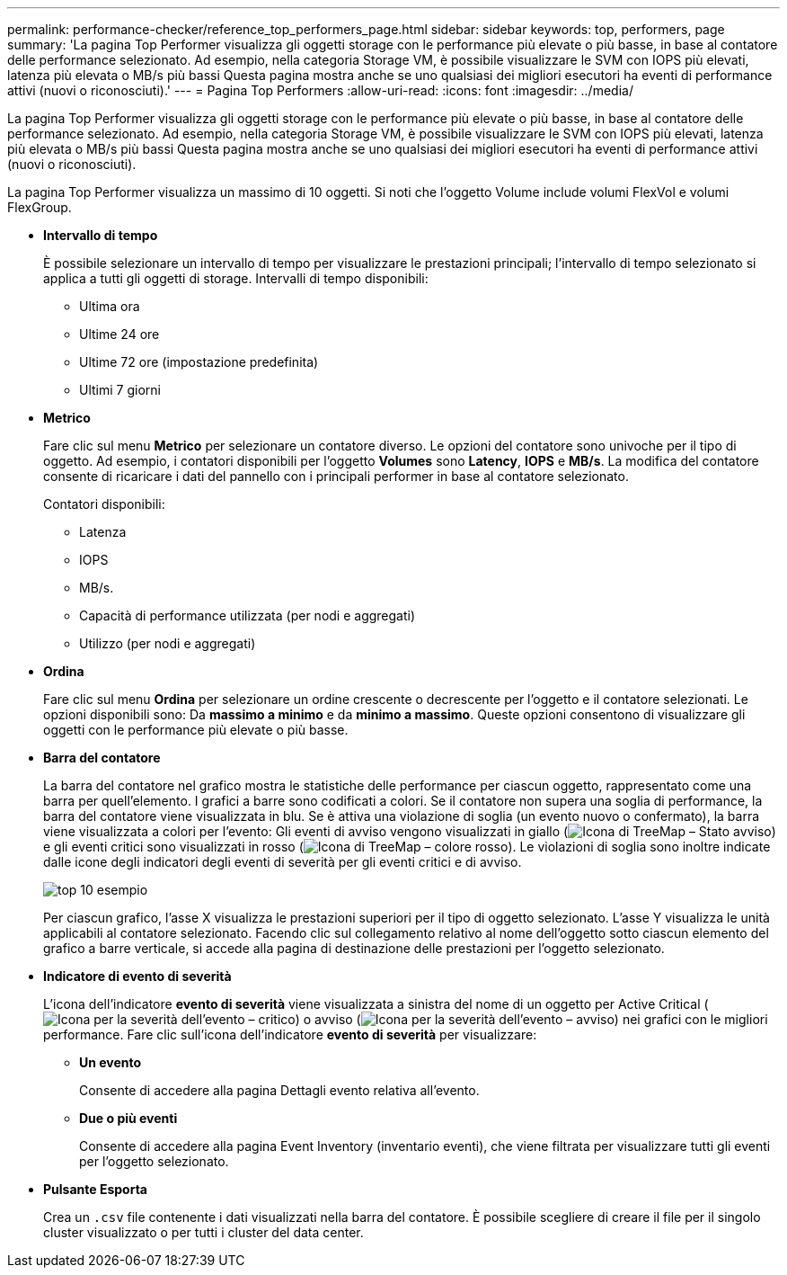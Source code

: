 ---
permalink: performance-checker/reference_top_performers_page.html 
sidebar: sidebar 
keywords: top, performers, page 
summary: 'La pagina Top Performer visualizza gli oggetti storage con le performance più elevate o più basse, in base al contatore delle performance selezionato. Ad esempio, nella categoria Storage VM, è possibile visualizzare le SVM con IOPS più elevati, latenza più elevata o MB/s più bassi Questa pagina mostra anche se uno qualsiasi dei migliori esecutori ha eventi di performance attivi (nuovi o riconosciuti).' 
---
= Pagina Top Performers
:allow-uri-read: 
:icons: font
:imagesdir: ../media/


[role="lead"]
La pagina Top Performer visualizza gli oggetti storage con le performance più elevate o più basse, in base al contatore delle performance selezionato. Ad esempio, nella categoria Storage VM, è possibile visualizzare le SVM con IOPS più elevati, latenza più elevata o MB/s più bassi Questa pagina mostra anche se uno qualsiasi dei migliori esecutori ha eventi di performance attivi (nuovi o riconosciuti).

La pagina Top Performer visualizza un massimo di 10 oggetti. Si noti che l'oggetto Volume include volumi FlexVol e volumi FlexGroup.

* *Intervallo di tempo*
+
È possibile selezionare un intervallo di tempo per visualizzare le prestazioni principali; l'intervallo di tempo selezionato si applica a tutti gli oggetti di storage. Intervalli di tempo disponibili:

+
** Ultima ora
** Ultime 24 ore
** Ultime 72 ore (impostazione predefinita)
** Ultimi 7 giorni


* *Metrico*
+
Fare clic sul menu *Metrico* per selezionare un contatore diverso. Le opzioni del contatore sono univoche per il tipo di oggetto. Ad esempio, i contatori disponibili per l'oggetto *Volumes* sono *Latency*, *IOPS* e *MB/s*. La modifica del contatore consente di ricaricare i dati del pannello con i principali performer in base al contatore selezionato.

+
Contatori disponibili:

+
** Latenza
** IOPS
** MB/s.
** Capacità di performance utilizzata (per nodi e aggregati)
** Utilizzo (per nodi e aggregati)


* *Ordina*
+
Fare clic sul menu *Ordina* per selezionare un ordine crescente o decrescente per l'oggetto e il contatore selezionati. Le opzioni disponibili sono: Da *massimo a minimo* e da *minimo a massimo*. Queste opzioni consentono di visualizzare gli oggetti con le performance più elevate o più basse.

* *Barra del contatore*
+
La barra del contatore nel grafico mostra le statistiche delle performance per ciascun oggetto, rappresentato come una barra per quell'elemento. I grafici a barre sono codificati a colori. Se il contatore non supera una soglia di performance, la barra del contatore viene visualizzata in blu. Se è attiva una violazione di soglia (un evento nuovo o confermato), la barra viene visualizzata a colori per l'evento: Gli eventi di avviso vengono visualizzati in giallo (image:../media/treemapstatus_warning_png.gif["Icona di TreeMap – Stato avviso"]) e gli eventi critici sono visualizzati in rosso (image:../media/treemapred_png.gif["Icona di TreeMap – colore rosso"]). Le violazioni di soglia sono inoltre indicate dalle icone degli indicatori degli eventi di severità per gli eventi critici e di avviso.

+
image::../media/top_10_example.gif[top 10 esempio]

+
Per ciascun grafico, l'asse X visualizza le prestazioni superiori per il tipo di oggetto selezionato. L'asse Y visualizza le unità applicabili al contatore selezionato. Facendo clic sul collegamento relativo al nome dell'oggetto sotto ciascun elemento del grafico a barre verticale, si accede alla pagina di destinazione delle prestazioni per l'oggetto selezionato.

* *Indicatore di evento di severità*
+
L'icona dell'indicatore *evento di severità* viene visualizzata a sinistra del nome di un oggetto per Active Critical (image:../media/sev_critical_um60.png["Icona per la severità dell'evento – critico"]) o avviso (image:../media/sev_warning_um60.png["Icona per la severità dell'evento – avviso"]) nei grafici con le migliori performance. Fare clic sull'icona dell'indicatore *evento di severità* per visualizzare:

+
** *Un evento*
+
Consente di accedere alla pagina Dettagli evento relativa all'evento.

** *Due o più eventi*
+
Consente di accedere alla pagina Event Inventory (inventario eventi), che viene filtrata per visualizzare tutti gli eventi per l'oggetto selezionato.



* *Pulsante Esporta*
+
Crea un `.csv` file contenente i dati visualizzati nella barra del contatore. È possibile scegliere di creare il file per il singolo cluster visualizzato o per tutti i cluster del data center.


